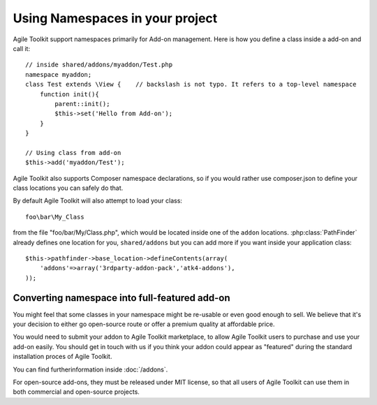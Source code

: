 Using Namespaces in your project
================================

Agile Toolkit support namespaces primarily for Add-on management. Here is how you define a class inside a add-on and call it::

    // inside shared/addons/myaddon/Test.php
    namespace myaddon;
    class Test extends \View {    // backslash is not typo. It refers to a top-level namespace
        function init(){
            parent::init();
            $this->set('Hello from Add-on');
        }
    }

    // Using class from add-on
    $this->add('myaddon/Test');

Agile Toolkit also supports Composer namespace declarations, so if you would rather
use composer.json to define your class locations you can safely do that.

By default Agile Toolkit will also attempt to load your class::

    foo\bar\My_Class

from the file "foo/bar/My/Class.php", which would be located inside one of the
``addon`` locations. :php:class:`PathFinder` already defines one location for
you, ``shared/addons`` but you can add more if you want inside your application class::

    $this->pathfinder->base_location->defineContents(array(
        'addons'=>array('3rdparty-addon-pack','atk4-addons'),
    ));

Converting namespace into full-featured add-on
----------------------------------------------

You might feel that some classes in your namespace might be re-usable or even
good enough to sell. We believe that it's your decision to either go open-source
route or offer a premium quality at affordable price.

You would need to submit your addon to Agile Toolkit marketplace, to
allow Agile Toolkit users to purchase and use your add-on easily. You should
get in touch with us if you think your addon could appear as "featured" during
the standard installation proces of Agile Toolkit.

You can find furtherinformation inside :doc:`/addons`.


For open-source add-ons, they must be released under MIT license, so that all
users of Agile Toolkit can use them in both commercial and open-source projects.


